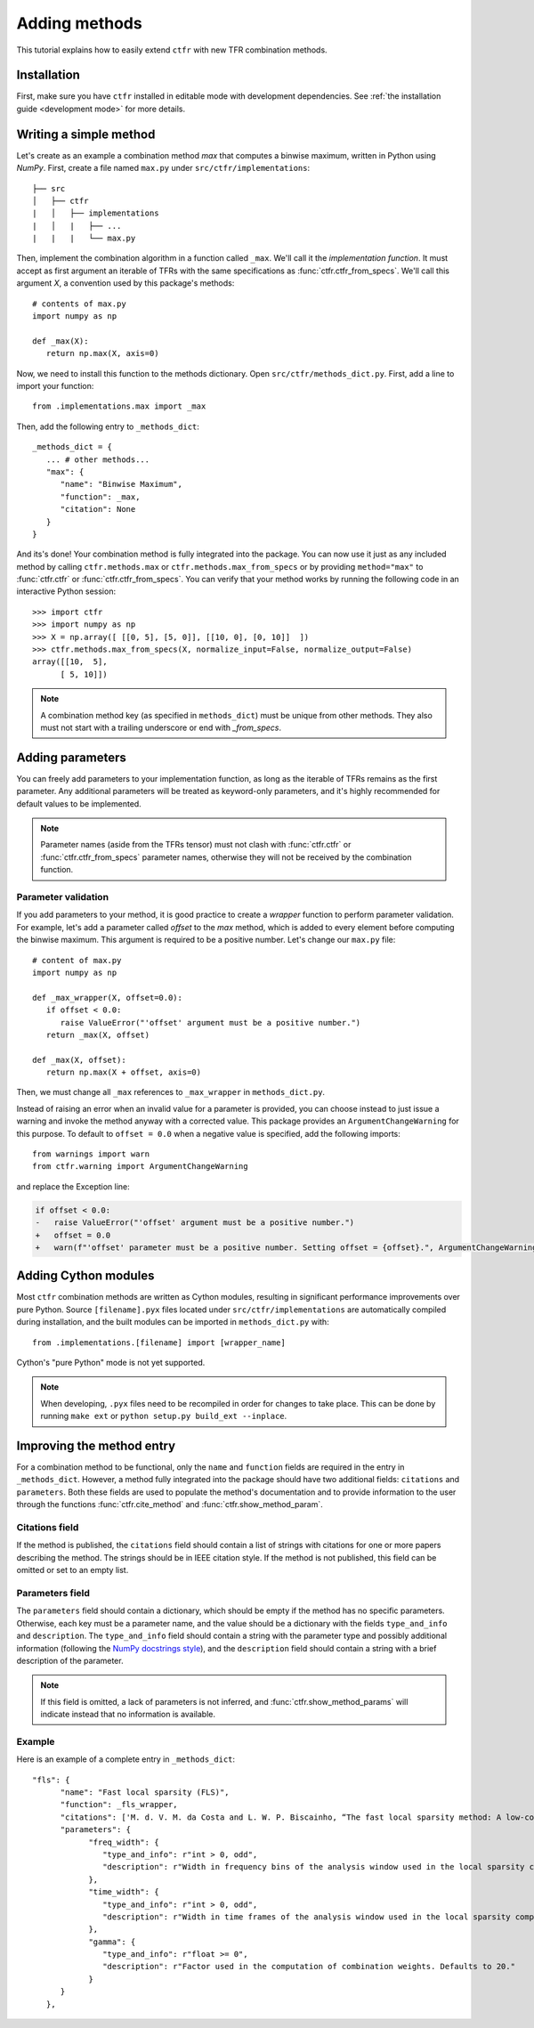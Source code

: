 .. _adding methods:

Adding methods
==============

This tutorial explains how to easily extend ``ctfr`` with new TFR combination methods.

Installation
------------

First, make sure you have ``ctfr`` installed in editable mode with development dependencies. See :ref:`the installation guide <development mode>` for more details.

Writing a simple method
-----------------------

Let's create as an example a combination method `max` that computes a binwise maximum, written in Python using `NumPy`. First, create a file named ``max.py`` under ``src/ctfr/implementations``::

   ├── src
   │   ├── ctfr
   |   │   ├── implementations
   |   │   |   ├── ...
   |   |   |   └── max.py

.. highlight:: python

Then, implement the combination algorithm in a function called ``_max``. We'll call it the `implementation function`. It must accept as first argument an iterable of TFRs with the same specifications as :func:`ctfr.ctfr_from_specs`. We'll call this argument `X`, a convention used by this package's methods::

   # contents of max.py
   import numpy as np

   def _max(X):
      return np.max(X, axis=0)

Now, we need to install this function to the methods dictionary. Open ``src/ctfr/methods_dict.py``. First, add a line to import your function::

   from .implementations.max import _max

Then, add the following entry to ``_methods_dict``::

   _methods_dict = {
      ... # other methods...
      "max": {
         "name": "Binwise Maximum",
         "function": _max,
         "citation": None
      }
   }

And its's done! Your combination method is fully integrated into the package. You can now use it just as any included method by calling ``ctfr.methods.max`` or ``ctfr.methods.max_from_specs`` or by providing ``method="max"`` to :func:`ctfr.ctfr` or :func:`ctfr.ctfr_from_specs`. You can verify that your method works by running the following code in an interactive Python session::

   >>> import ctfr
   >>> import numpy as np
   >>> X = np.array([ [[0, 5], [5, 0]], [[10, 0], [0, 10]]  ])
   >>> ctfr.methods.max_from_specs(X, normalize_input=False, normalize_output=False)
   array([[10,  5],
         [ 5, 10]])

.. note::

   A combination method key (as specified in ``methods_dict``) must be unique from other methods. They also must not start with a trailing underscore or end with *_from_specs*.

Adding parameters
-----------------

You can freely add parameters to your implementation function, as long as the iterable of TFRs remains as the first parameter. Any additional parameters will be treated as keyword-only parameters, and it's highly recommended for default values to be implemented.

.. note::
   Parameter names (aside from the TFRs tensor) must not clash with :func:`ctfr.ctfr` or :func:`ctfr.ctfr_from_specs` parameter names, otherwise they will not be received by the combination function.

Parameter validation
~~~~~~~~~~~~~~~~~~~~

If you add parameters to your method, it is good practice to create a `wrapper` function to perform parameter validation. For example, let's add a parameter called *offset* to the *max* method, which is added to every element before computing the binwise maximum. This argument is required to be a positive number. Let's change our ``max.py`` file::

   # content of max.py
   import numpy as np

   def _max_wrapper(X, offset=0.0):
      if offset < 0.0:
         raise ValueError("'offset' argument must be a positive number.")
      return _max(X, offset)

   def _max(X, offset):
      return np.max(X + offset, axis=0)

Then, we must change all ``_max`` references to ``_max_wrapper`` in ``methods_dict.py``.

Instead of raising an error when an invalid value for a parameter is provided, you can choose instead to just issue a warning and invoke the method anyway with a corrected value. This package provides an ``ArgumentChangeWarning`` for this purpose. To default to ``offset = 0.0`` when a negative value is specified, add the following imports::

   from warnings import warn
   from ctfr.warning import ArgumentChangeWarning

and replace the Exception line:

.. code-block:: diff

   if offset < 0.0:
   -   raise ValueError("'offset' argument must be a positive number.")
   +   offset = 0.0
   +   warn(f"'offset' parameter must be a positive number. Setting offset = {offset}.", ArgumentChangeWarning)

Adding Cython modules
---------------------

Most ``ctfr`` combination methods are written as Cython modules, resulting in significant performance improvements over pure Python. Source ``[filename].pyx`` files located under ``src/ctfr/implementations`` are automatically compiled during installation, and the built modules can be imported in ``methods_dict.py`` with::

   from .implementations.[filename] import [wrapper_name]

Cython's "pure Python" mode is not yet supported.

.. note::
   When developing, ``.pyx`` files need to be recompiled in order for changes to take place. This can be done by running ``make ext`` or ``python setup.py build_ext --inplace``.


Improving the method entry
--------------------------

For a combination method to be functional, only the ``name`` and ``function`` fields are required in the entry in ``_methods_dict``. However, a method fully integrated into the package should have two additional fields: ``citations`` and ``parameters``. Both these fields are used to populate the method's documentation and to provide information to the user through the functions :func:`ctfr.cite_method` and :func:`ctfr.show_method_param`.

Citations field
~~~~~~~~~~~~~~~

If the method is published, the ``citations`` field should contain a list of strings with citations for one or more papers describing the method. The strings should be in IEEE citation style. If the method is not published, this field can be omitted or set to an empty list.

Parameters field
~~~~~~~~~~~~~~~~

The ``parameters`` field should contain a dictionary, which should be empty if the method has no specific parameters. Otherwise, each key must be a parameter name, and the value should be a dictionary with the fields ``type_and_info`` and ``description``. The ``type_and_info`` field should contain a string with the parameter type and possibly additional information (following the `NumPy docstrings style <https://numpydoc.readthedocs.io/en/latest/format.html#parameters>`_), and the ``description`` field should contain a string with a brief description of the parameter. 

.. Note::
   If this field is omitted, a lack of parameters is not inferred, and :func:`ctfr.show_method_params` will indicate instead that no information is available.

Example
~~~~~~~~

Here is an example of a complete entry in ``_methods_dict``::

   "fls": {
         "name": "Fast local sparsity (FLS)",
         "function": _fls_wrapper,
         "citations": ['M. d. V. M. da Costa and L. W. P. Biscainho, “The fast local sparsity method: A low-cost combination of time-frequency representations based on the hoyer sparsity,” Journal of the Audio Engineering Society, vol. 70, no. 9, pp. 698–707, Sep. 2022.'],
         "parameters": {
               "freq_width": {
                  "type_and_info": r"int > 0, odd",
                  "description": r"Width in frequency bins of the analysis window used in the local sparsity computation. Defaults to 21."
               },
               "time_width": {
                  "type_and_info": r"int > 0, odd",
                  "description": r"Width in time frames of the analysis window used in the local sparsity computation. Defaults to 11."
               },
               "gamma": {
                  "type_and_info": r"float >= 0",
                  "description": r"Factor used in the computation of combination weights. Defaults to 20."
               }
         }
      },